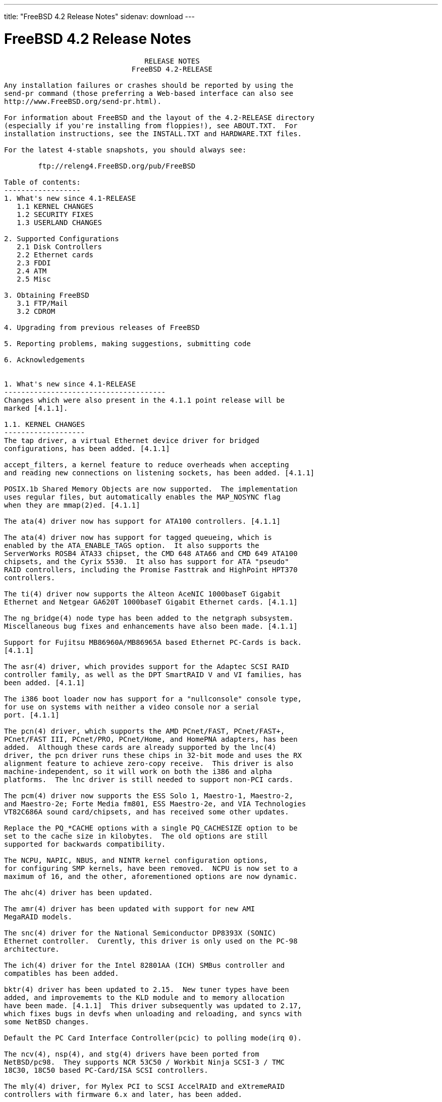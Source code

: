 ---
title: "FreeBSD 4.2 Release Notes"
sidenav: download
---

= FreeBSD 4.2 Release Notes

....
                                 RELEASE NOTES
                              FreeBSD 4.2-RELEASE

Any installation failures or crashes should be reported by using the
send-pr command (those preferring a Web-based interface can also see
http://www.FreeBSD.org/send-pr.html).

For information about FreeBSD and the layout of the 4.2-RELEASE directory
(especially if you're installing from floppies!), see ABOUT.TXT.  For
installation instructions, see the INSTALL.TXT and HARDWARE.TXT files.

For the latest 4-stable snapshots, you should always see:

        ftp://releng4.FreeBSD.org/pub/FreeBSD

Table of contents:
------------------
1. What's new since 4.1-RELEASE
   1.1 KERNEL CHANGES
   1.2 SECURITY FIXES
   1.3 USERLAND CHANGES

2. Supported Configurations
   2.1 Disk Controllers
   2.2 Ethernet cards
   2.3 FDDI
   2.4 ATM
   2.5 Misc

3. Obtaining FreeBSD
   3.1 FTP/Mail
   3.2 CDROM

4. Upgrading from previous releases of FreeBSD

5. Reporting problems, making suggestions, submitting code

6. Acknowledgements


1. What's new since 4.1-RELEASE
--------------------------------------
Changes which were also present in the 4.1.1 point release will be
marked [4.1.1].

1.1. KERNEL CHANGES
-------------------
The tap driver, a virtual Ethernet device driver for bridged
configurations, has been added. [4.1.1]

accept_filters, a kernel feature to reduce overheads when accepting
and reading new connections on listening sockets, has been added. [4.1.1]

POSIX.1b Shared Memory Objects are now supported.  The implementation
uses regular files, but automatically enables the MAP_NOSYNC flag
when they are mmap(2)ed. [4.1.1]

The ata(4) driver now has support for ATA100 controllers. [4.1.1]

The ata(4) driver now has support for tagged queueing, which is
enabled by the ATA_ENABLE_TAGS option.  It also supports the
ServerWorks ROSB4 ATA33 chipset, the CMD 648 ATA66 and CMD 649 ATA100
chipsets, and the Cyrix 5530.  It also has support for ATA "pseudo"
RAID controllers, including the Promise Fasttrak and HighPoint HPT370
controllers.

The ti(4) driver now supports the Alteon AceNIC 1000baseT Gigabit
Ethernet and Netgear GA620T 1000baseT Gigabit Ethernet cards. [4.1.1]

The ng_bridge(4) node type has been added to the netgraph subsystem.
Miscellaneous bug fixes and enhancements have also been made. [4.1.1]

Support for Fujitsu MB86960A/MB86965A based Ethernet PC-Cards is back.
[4.1.1]

The asr(4) driver, which provides support for the Adaptec SCSI RAID
controller family, as well as the DPT SmartRAID V and VI families, has
been added. [4.1.1]

The i386 boot loader now has support for a "nullconsole" console type,
for use on systems with neither a video console nor a serial
port. [4.1.1]

The pcn(4) driver, which supports the AMD PCnet/FAST, PCnet/FAST+,
PCnet/FAST III, PCnet/PRO, PCnet/Home, and HomePNA adapters, has been
added.  Although these cards are already supported by the lnc(4)
driver, the pcn driver runs these chips in 32-bit mode and uses the RX
alignment feature to achieve zero-copy receive.  This driver is also
machine-independent, so it will work on both the i386 and alpha
platforms.  The lnc driver is still needed to support non-PCI cards.

The pcm(4) driver now supports the ESS Solo 1, Maestro-1, Maestro-2,
and Maestro-2e; Forte Media fm801, ESS Maestro-2e, and VIA Technologies
VT82C686A sound card/chipsets, and has received some other updates.

Replace the PQ_*CACHE options with a single PQ_CACHESIZE option to be
set to the cache size in kilobytes.  The old options are still
supported for backwards compatibility.

The NCPU, NAPIC, NBUS, and NINTR kernel configuration options,
for configuring SMP kernels, have been removed.  NCPU is now set to a
maximum of 16, and the other, aforementioned options are now dynamic.

The ahc(4) driver has been updated.

The amr(4) driver has been updated with support for new AMI
MegaRAID models.

The snc(4) driver for the National Semiconductor DP8393X (SONIC)
Ethernet controller.  Curently, this driver is only used on the PC-98
architecture.

The ich(4) driver for the Intel 82801AA (ICH) SMBus controller and
compatibles has been added.

bktr(4) driver has been updated to 2.15.  New tuner types have been
added, and improvememts to the KLD module and to memory allocation
have been made. [4.1.1]  This driver subsequently was updated to 2.17,
which fixes bugs in devfs when unloading and reloading, and syncs with
some NetBSD changes.

Default the PC Card Interface Controller(pcic) to polling mode(irq 0).

The ncv(4), nsp(4), and stg(4) drivers have been ported from
NetBSD/pc98.  They supports NCR 53C50 / Workbit Ninja SCSI-3 / TMC
18C30, 18C50 based PC-Card/ISA SCSI controllers.

The mly(4) driver, for Mylex PCI to SCSI AccelRAID and eXtremeRAID
controllers with firmware 6.x and later, has been added.

The twe(4) driver for 3ware controllers has been updated, with
improved queueing, error handling and reporting, and user interface
for the 3ware-supplied '3dm' monitoring tool.

The uscanner(4) driver, which provides basic USB scanner support using
SANE, has been added.  (See the SANE home page for supported
scanners.)  The HP ScanJet 4100C, 5200C and 6300C are known to be
working.

The umodem(4) driver for USB modems has been added; it currently
supports the 3Com 5605 USB modem.


1.2. SECURITY FIXES
-------------------

sysinstall(8) now allows the user to select one of three "security
profiles" at install-time.  These profiles enable different levels of
system security by enabling or disabling various system services in
rc.conf(5) on new installs. [4.1.1]

Many string-handling library calls were fixed to reduce the
possibility of buffer overflow-related exploits.

A security hole in Linux emulation was fixed (see security advisory
FreeBSD-SA-00:42).  [4.1.1]

TCP now uses stronger randomness in choosing its initial sequence
numbers (see security advisory FreeBSD-SA-00:52).

A bug in finger(1) that could allow remote users to view
world-readable files has been closed (see security advisory
FreeBSD-SA-00:54).

rlogind(8), rshd(8), and fingerd(8) are now disabled by default in
/etc/inetd.conf.  This change only affects new installations.

Several buffer overflows in tcpdump(1) were corrected (see security
advisory FreeBSD-SA-00:61).

A security hole in top(1) was corrected (see security advisory
FreeBSD-SA-00:62).

A potential security hole caused by an off-by-one-error in
gethostbyname(3) has been fixed (see security advisory
FreeBSD-SA-00:63).

A potential buffer overflow in the ncurses(3X) library, which could
cause arbitrary code to be run from within systat(1), has been corrected
(see security advisory FreeBSD-SA-00:68).

A vulnerability in telnetd(8) that could cause it to consume large
amounts of server resources has been fixed (see security advisory
FreeBSD-SA-00:69).

The "nat deny_incoming" command in ppp(8) now works correctly (see
security advisory FreeBSD-SA-00:70).


1.3. USERLAND CHANGES
---------------------

RSA Security has waived all patent rights to the RSA algorithm (two
weeks before the patent was due to expire).  As a result, the native
OpenSSL implementation of the RSA algorithm is now activated by
default, and the rsaref port and librsaUSA are no longer required for
USA residents. [4.1.1]

sshd is now enabled by default on new installs. [4.1.1]

Version numbers of installed packages have a new (backward-compatible)
syntax, which supports the "PORTREVISION" and "PORTEPOCH" variables in
ports collection makefiles.  These changes help keep track of changes
in the ports collection entries such as security patches or
FreeBSD-specific updates, which aren't reflected in the original,
third-party software distributions.  pkg_version(1) can now compare
these new-style version numbers. [4.1.1]

sendmail upgraded from version 8.9.3 to version 8.11.1.  Important changes
include: new default file locations (see /usr/src/contrib/sendmail/cf/README);
newaliases is limited to root and trusted users; STARTTLS encryption; and
the MSA port (587) is turned on by default.  See
/usr/src/contrib/sendmail/RELEASE_NOTES for more information.

mail.local(8) is no longer installed as a set-user-id binary.  If you
are using a /etc/mail/sendmail.cf from the default sendmail.cf
included with FreeBSD any time after 3.1.0, you are fine.  If you are
using a hand-configured sendmail.cf and mail.local for delivery, check
to make sure the F="S" flag is set on the Mlocal line.  Those with .mc
files who need to add the flag can do so by adding the following line
to their your .mc file and regenerating the sendmail.cf file:
    MODIFY_MAILER_FLAGS(`LOCAL', `+S')dnl
Note that FEATURE(`local_lmtp') already does this.

The default /etc/mail/sendmail.cf disables the SMTP EXPN and VRFY commands.

vacation(1) has been updated to use the version included with
sendmail.

The sendmail(8) configuration building tools are installed in
/usr/share/sendmail/cf/.

OpenSSH has been upgraded to 2.2.0.  ssh-add(1) and ssh-agent(1) can
now handle DSA keys.  An sftp server interoperable with ssh.com
clients and others has been added.  scp(1) can now handle files >2GB.
Interoperability with other ssh2 clients/servers has been improved.  A
new feature to limit the number of outstanding unauthenticated ssh
connections in sshd has been added.

The compiler chain now uses the FSF-supplied C/C++ runtime
initialization code.  This change brings about better compatibility
with code generated from the various egcs and gcc ports, as well as
the stock public FSF source.

cvs(1) has been updated to 1.11.

The threads library has gained some signal handling changes, bug
fixes, and performance enhancements (including zero system call thread
switching).  gdb(1) thread support has been updated to match these
changes.

GDB now supports hardware watchpoints. [4.1.1]

routed(8) has been updated to version 2.22. [4.1.1]

The truncate(1) utility, which truncates or extends the length of
files, has been added. [4.1.1]

syslogd(8) can take a -n option to disable DNS queries for every
request. [4.1.1]

kenv(1), a command to dump the kernel environment, has been added.
[4.1.1]

The behavior of periodic(8) is now controlled by
/etc/defaults/periodic.conf and /etc/periodic.conf. [4.1.1]

logger(1) can now send messages directly to a remote syslog. [4.1.1]

OpenSSL has been upgraded to 0.9.5a, which includes numerous bugfixes
and enhancements. [4.1.1]

finger(1) now has the ability to support fingering aliases, via the
finger.conf(5) file. [4.1.1]

The xl(4) driver now supports the 3Com 3C556 and 3C556B MiniPCI
adapters used on some laptops. [4.1.1]

killall(1) is now a C program, rather than a Perl script.  As a
result, killall's -m option now uses the regular expression syntax of
regex(3), rather than that of perl(1). [4.1.1]

boot98cfg(8), a PC-98 boot manager installation and configuration
utility, has been added. [4.1.1]

The ifconfig(8) command can set the link-layer address of an
interface.  [4.1.1]

setproctitle(3) has been moved from libutil to libc. [4.1.1]

sed(1) now takes a -E option for extended regular expression
support. [4.1.1]

ln(1) now takes an -i option to request user configuration before
overwriting an existing file. [4.1.1]

tcpdump(1) has received some updates and bugfixes.

User-land ppp(8) has received a number of updates and bugfixes.

The internal procedure for building perl has changed, and no longer
depends on (nor installs) miniperl.  Users upgrading from source
should delete /usr/bin/miniperl.

To improve performance and disk utilization, the "ports skeletons" in
the FreeBSD Ports Collection have been restructured.  Installed ports
and packages should not be affected.

ncurses has been updated to ncurses-5.1-20001009.

make(1) has gained the :C/// (regexp substitution), :L (lowercase),
and :U (uppercase) variable modifiers.  These were added to reduce the
differences between the FreeBSD and OpenBSD/NetBSD make programs.

The "in use" percentage metric displayed by netstat(1) now really
reflects the percentage of network mbufs used.

chio(1) now has the ability to specify elements by volume tag instead
of by their physical location as well as the ability to return an
element to its previous location.

The ISC library from the BIND distribution is now built as libisc.

IP Filter is now supported by the rc.conf(5) boot-time configuration
and initialization.


2. Supported Configurations
---------------------------
FreeBSD currently runs on a wide variety of ISA, VLB, EISA, MCA and PCI
bus based PC's, ranging from 386sx to Pentium class machines (though the
386sx is not recommended).  Support for generic IDE drive
configurations, various SCSI controller, network and serial cards is
also provided.

What follows is a list of all peripherals currently known to work with
FreeBSD.  Other configurations may also work, we have simply not as yet
received confirmation of this.


2.1. Disk Controllers
---------------------
IDE
ATA

Adaptec 1535 ISA SCSI controllers
Adaptec 154x series ISA SCSI controllers
Adaptec 164x series MCA SCSI controllers
Adaptec 174x series EISA SCSI controller in standard and enhanced mode.
Adaptec 274X/284X/2920C/294x/2950/3940/3950 (Narrow/Wide/Twin) series
EISA/VLB/PCI SCSI controllers.
Adaptec AIC7850, AIC7860, AIC7880, AIC789x, on-board SCSI controllers.
Adaptec 1510 series ISA SCSI controllers (not for bootable devices)
Adaptec 152x series ISA SCSI controllers
Adaptec AIC-6260 and AIC-6360 based boards, which includes the AHA-152x
and SoundBlaster SCSI cards.

Adaptec 1400, 2100S, 3200S, and 3400S SCSI RAID controllers.

AdvanSys SCSI controllers (all models).

BusLogic MultiMaster controllers:

[ Please note that BusLogic/Mylex "Flashpoint" adapters are NOT yet supported ]

BusLogic MultiMaster "W" Series Host Adapters:
    BT-948, BT-958, BT-958D
BusLogic MultiMaster "C" Series Host Adapters:
    BT-946C, BT-956C, BT-956CD, BT-445C, BT-747C, BT-757C, BT-757CD, BT-545C,
    BT-540CF
BusLogic MultiMaster "S" Series Host Adapters:
    BT-445S, BT-747S, BT-747D, BT-757S, BT-757D, BT-545S, BT-542D, BT-742A,
    BT-542B
BusLogic MultiMaster "A" Series Host Adapters:
    BT-742A, BT-542B

AMI FastDisk controllers that are true BusLogic MultiMaster clones are also
supported.

The Buslogic/Bustek BT-640 and Storage Dimensions SDC3211B and SDC3211F
Microchannel (MCA) bus adapters are also supported.

DPT SmartCACHE Plus, SmartCACHE III, SmartRAID III, SmartCACHE IV and
SmartRAID IV SCSI/RAID controllers are supported.

DPT SmartRAID V and VI SCSI RAID controllers:
    PM1554, PM2554, PM2654, PM2865, PM2754, PM3755, PM3757

AMI MegaRAID Express and Enterprise family RAID controllers:
    MegaRAID 418
    MegaRAID Enterprise 1200 (428)
    MegaRAID Enterprise 1300
    MegaRAID Enterprise 1400
    MegaRAID Enterprise 1500
    MegaRAID Enterprise 1600
    MegaRAID Elite 1500
    MegaRAID Elite 1600
    MegaRAID Express 200
    MegaRAID Express 300
    MegaRAID Express 400
    Dell PERC
    Dell PERC 2/SC
    Dell PERC 2/DC
Some HP NetRAID controllers are OEM versions of AMI designs, and
these are also supported.  Booting from these controllers is supported.

Mylex DAC960 and DAC1100 RAID controllers with 2.x, 3.x, 4.x and 5.x
firmware:
    DAC960P
    DAC960PD
    DAC960PDU
    DAC960PL
    DAC960PJ
    DAC960PG
    AcceleRAID 150
    AcceleRAID 250
    eXtremeRAID 1100
Booting from these controllers is supported. EISA adapters are not
supported.

Mylex PCI to SCSI RAID controllers with 6.x firmware:
    AcceleRAID 160
    AcceleRAID 170
    AcceleRAID 352
    eXtremeRAID 2000
    eXtremeRAID 3000
Compatible Mylex controllers not listed should work, but have not been
verified.

3ware Escalade ATA RAID controllers.  All members of the 5000 and
6000 series are supported.

SymBios (formerly NCR) 53C810, 53C810a, 53C815, 53C820, 53C825a,
53C860, 53C875, 53C875j, 53C885, 53C895 and 53C896 PCI SCSI controllers:
        ASUS SC-200
        Data Technology DTC3130 (all variants)
    Diamond FirePort (all)
        NCR cards (all)
        Symbios cards (all)
        Tekram DC390W, 390U and 390F
        Tyan S1365

NCR 53C500 based PC-Card SCSI host adapters:
    IO DATA PCSC-DV
    KME KXLC002(TAXAN ICD-400PN, etc.), KXLC004
    Macnica Miracle SCSI-II mPS110
    Media Intelligent MSC-110, MSC-200
    NEC PC-9801N-J03R
    New Media Corporation BASICS SCSI
    Qlogic Fast SCSI
    RATOC REX-9530, REX-5572 (as SCSI only)

TMC 18C30, 18C50 based ISA/PC-Card SCSI host adapters:
    Future Domain SCSI2GO
    IBM SCSI PCMCIA Card
    ICM PSC-2401 SCSI
    Melco IFC-SC
    RATOC REX-5536, REX-5536AM, REX-5536M, REX-9836A

QLogic 1020, 1040, 1040B, 1080 and 1240 SCSI Host Adapters.
QLogic 2100 Fibre Channel Adapters (private loop only).

DTC 3290 EISA SCSI controller in 1542 emulation mode.

Workbit Ninja SCSI-3 based PC-Card SCSI host adapters:
    Alpha-Data AD-PCS201
    IO DATA CBSC16

With all supported SCSI controllers, full support is provided for
SCSI-I & SCSI-II peripherals, including hard disks, optical disks,
tape drives (including DAT and 8mm Exabyte), medium changers, processor
target devices and CDROM drives.  WORM devices that support CDROM commands
are supported for read-only access by the CDROM driver.  WORM/CD-R/CD-RW
writing support is provided by cdrecord, which is in the ports tree.

The following CD-ROM type systems are supported at this time:
(cd)    SCSI interface (also includes ProAudio Spectrum and
        SoundBlaster SCSI)
(matcd) Matsushita/Panasonic (Creative SoundBlaster) proprietary
        interface (562/563 models)
(scd)   Sony proprietary interface (all models)
(acd)   ATAPI IDE interface

The following drivers were supported under the old SCSI subsystem, but are
NOT YET supported under the new CAM SCSI subsystem:

  NCR5380/NCR53400 ("ProAudio Spectrum") SCSI controller.

  UltraStor 14F, 24F and 34F SCSI controllers.

  Seagate ST01/02 SCSI controllers.

  Future Domain 8xx/950 series SCSI controllers.

  WD7000 SCSI controller.

  [ Note:  There is work-in-progress to port the UltraStor driver to
    the new CAM SCSI framework, but no estimates on when or if it will
    be completed. ]

Unmaintained drivers, they might or might not work for your hardware:

  (mcd)   Mitsumi proprietary CD-ROM interface (all models)


2.2. Ethernet cards
-------------------

Adaptec Duralink PCI Fast Ethernet adapters based on the Adaptec
AIC-6915 Fast Ethernet controller chip, including the following:
  ANA-62011 64-bit single port 10/100baseTX adapter
  ANA-62022 64-bit dual port 10/100baseTX adapter
  ANA-62044 64-bit quad port 10/100baseTX adapter
  ANA-69011 32-bit single port 10/100baseTX adapter
  ANA-62020 64-bit single port 100baseFX adapter

Allied-Telesis AT1700 and RE2000 cards

Alteon Networks PCI Gigabit Ethernet NICs based on the Tigon 1 and Tigon 2
chipsets, including the following:
  3Com 3c985-SX (Tigon 1 and 2)
  Alteon AceNIC 1000baseSX (Tigon 1 and 2)
  Alteon AceNIC 1000baseT (Tigon 2)
  DEC/Compaq EtherWORKS 1000
  Farallon PN9000SX
  NEC Gigabit Ethernet
  Netgear GA620 (Tigon 2)
  Netgear GA620T (Tigon 2, 1000baseT)
  Silicon Graphics Gigabit Ethernet

AMD PCnet/PCI (79c970 & 53c974 or 79c974)
AMD PCnet/FAST, PCnet/FAST+, PCnet/FAST III, PCnet/PRO,
PCnet/Home, and HomePNA.

SMC Elite 16 WD8013 Ethernet interface, and most other WD8003E,
WD8003EBT, WD8003W, WD8013W, WD8003S, WD8003SBT and WD8013EBT
based clones.  SMC Elite Ultra.  SMC Etherpower II.

RealTek 8129/8139 Fast Ethernet NICs including the following:
  Allied Telesyn AT2550
  Allied Telesyn AT2500TX
  Genius GF100TXR (RTL8139)
  NDC Communications NE100TX-E
  OvisLink LEF-8129TX
  OvisLink LEF-8139TX
  Netronix Inc. EA-1210 NetEther 10/100
  KTX-9130TX 10/100 Fast Ethernet
  Accton "Cheetah" EN1027D (MPX 5030/5038; RealTek 8139 clone?)
  SMC EZ Card 10/100 PCI 1211-TX

Lite-On 82c168/82c169 PNIC Fast Ethernet NICs including the following:
  LinkSys EtherFast LNE100TX
  NetGear FA310-TX Rev. D1
  Matrox FastNIC 10/100
  Kingston KNE110TX

Macronix 98713, 98713A, 98715, 98715A and 98725 Fast Ethernet NICs
  NDC Communications SFA100A (98713A)
  CNet Pro120A (98713 or 98713A)
  CNet Pro120B (98715)
  SVEC PN102TX (98713)

Macronix/Lite-On PNIC II LC82C115 Fast Ethernet NICs including the following:
  LinkSys EtherFast LNE100TX Version 2

Winbond W89C840F Fast Ethernet NICs including the following:
  Trendware TE100-PCIE

VIA Technologies VT3043 "Rhine I" and VT86C100A "Rhine II" Fast Ethernet
NICs including the following:
  Hawking Technologies PN102TX
  D-Link DFE-530TX
  AOpen/Acer ALN-320

Silicon Integrated Systems SiS 900 and SiS 7016 PCI Fast Ethernet NICs

Sundance Technologies ST201 PCI Fast Ethernet NICs including
the following:
  D-Link DFE-550TX

SysKonnect SK-984x PCI Gigabit Ethernet cards including the following:
  SK-9841 1000baseLX single mode fiber, single port
  SK-9842 1000baseSX multimode fiber, single port
  SK-9843 1000baseLX single mode fiber, dual port
  SK-9844 1000baseSX multimode fiber, dual port

Texas Instruments ThunderLAN PCI NICs, including the following:
  Compaq Netelligent 10, 10/100, 10/100 Proliant, 10/100 Dual-Port
  Compaq Netelligent 10/100 TX Embedded UTP, 10 T PCI UTP/Coax, 10/100 TX UTP
  Compaq NetFlex 3P, 3P Integrated, 3P w/ BNC
  Olicom OC-2135/2138, OC-2325, OC-2326 10/100 TX UTP
  Racore 8165 10/100baseTX
  Racore 8148 10baseT/100baseTX/100baseFX multi-personality

ADMtek Inc. AL981-based PCI Fast Ethernet NICs
ADMtek Inc. AN985-based PCI Fast Ethernet NICs
ADMtek Inc. AN986-based USB Ethernet NICs including the following:
  LinkSys USB100TX
  Billionton USB100
  Melco Inc. LUA-TX
  D-Link DSB-650TX
  SMC 2202USB

CATC USB-EL1210A-based USB Ethernet NICs including the following:
  CATC Netmate
  CATC Netmate II
  Belkin F5U111

Kawasaki LSI KU5KUSB101B-based USB Ethernet NICs including
the following:
  LinkSys USB10T
  Entrega NET-USB-E45
  Peracom USB Ethernet Adapter
  3Com 3c19250
  ADS Technologies USB-10BT
  ATen UC10T
  Netgear EA101
  D-Link DSB-650
  SMC 2102USB
  SMC 2104USB
  Corega USB-T

ASIX Electronics AX88140A PCI NICs, including the following:
  Alfa Inc. GFC2204
  CNet Pro110B

DEC EtherWORKS III NICs (DE203, DE204, and DE205)
DEC EtherWORKS II NICs (DE200, DE201, DE202, and DE422)
DEC DC21040, DC21041, or DC21140 based NICs (SMC Etherpower 8432T, DE245, etc)

Davicom DM9100 and DM9102 PCI Fast Ethernet NICs, including the
following:
  Jaton Corporation XpressNet

Fujitsu MB86960A/MB86965A, including the following:
  CONTEC C-NET(PC)C Ethernet
  Eiger Labs EPX-10BT
  Fujitsu FMV-J182, FMV-J182A, MBH10302, MBH10303 Ethernet PCMCIA
  Fujitsu Towa LA501 Ethernet
  HITACHI HT-4840-11
  NextCom J Link NC5310
  RATOC REX-5588, REX-9822, REX-4886, REX-R280
  TDK LAK-CD021, LAK-CD021A, LAK-CD021BX

HP PC Lan+ cards (model numbers: 27247B and 27252A).

Intel EtherExpress 16
Intel EtherExpress Pro/10
Intel EtherExpress Pro/100B PCI Fast Ethernet
Intel InBusiness 10/100 PCI Network Adapter
Intel PRO/100+ Management Adapter

Isolan AT 4141-0 (16 bit)
Isolink 4110     (8 bit)

Novell NE1000, NE2000, and NE2100 Ethernet interface.

PCI network cards emulating the NE2000: RealTek 8029, NetVin 5000,
Winbond W89C940, Surecom NE-34, VIA VT86C926.

3Com 3C501 cards

3Com 3C503 Etherlink II

3Com 3c505 Etherlink/+

3Com 3C507 Etherlink 16/TP

3Com 3C509, 3C529 (MCA), 3C579,
3C589/589B/589C/589D/589E/XE589ET/574TX/574B (PC-card/PCMCIA),
3C590/592/595/900/905/905B/905C PCI,
3C556/556B MiniPCI,
and EISA (Fast) Etherlink III / (Fast) Etherlink XL

3Com 3c980/3c980B Fast Etherlink XL server adapter

3Com 3cSOHO100-TX OfficeConnect adapter

Crystal Semiconductor CS89x0-based NICs, including:
  IBM Etherjet ISA

NE2000 compatible PC-Card (PCMCIA) Ethernet/FastEthernet cards,
including the following:
  AR-P500 Ethernet card
  Accton EN2212/EN2216/UE2216(OEM)
  Allied Telesis CentreCOM LA100-PCM_V2
  AmbiCom 10BaseT card
  BayNetworks NETGEAR FA410TXC Fast Ethernet
  CNet BC40 adapter
  COREGA Ether PCC-T/EtherII PCC-T/FEther PCC-TXF
  Compex Net-A adapter
  CyQ've ELA-010
  D-Link DE-650/660
  Danpex EN-6200P2
  IO DATA PCLATE
  IBM Creditcard Ethernet I/II
  IC-CARD Ethernet/IC-CARD+ Ethernet
  Linksys EC2T/PCMPC100
  Melco LPC-T
  NDC Ethernet Instant-Link
  National Semiconductor InfoMover NE4100
  Network Everywhere Ethernet 10BaseT PC Card
  Planex FNW-3600-T
  Socket LP-E
  Surecom EtherPerfect EP-427
  TDK LAK-CD031,Grey Cell GCS2000 Ethernet Card
  Telecom Device SuperSocket RE450T

Megahertz X-Jack Ethernet PC-Card CC-10BT

Xircom CreditCard adapters(16bit) and workalikes
    Accton EN2226/Fast EtherCard (16-bit verison)
    Compaq Netelligent 10/100 PC Card
    Intel EtherExpress PRO/100 Mobile Adapter (16-bit verison)
    Xircom Realport card + modem(Ethernet part)
    Xircom CreditCard Ethernet 10/100
    Xircom CreditCard 10Base-T "CreditCard Ethernet Adaptor IIps" (PS-CE2-10)
    Xircom CreditCard Ethernet 10/100 + modem (Ethernet part)

National Semiconductor DP8393X (SONIC) Ethernet cards
    NEC PC-9801-83, -84, -103, and -104
    NEC PC-9801N-25 and -J02R


2.3. FDDI
---------

DEC FDDI (DEFPA/DEFEA) NICs


2.4. ATM
--------

   o ATM Host Interfaces
        - FORE Systems, Inc. PCA-200E ATM PCI Adapters
        - Efficient Networks, Inc. ENI-155p ATM PCI Adapters

   o ATM Signalling Protocols
        - The ATM Forum UNI 3.1 signalling protocol
        - The ATM Forum UNI 3.0 signalling protocol
        - The ATM Forum ILMI address registration
        - FORE Systems's proprietary SPANS signalling protocol
        - Permanent Virtual Channels (PVCs)

   o IETF "Classical IP and ARP over ATM" model
        - RFC 1483, "Multiprotocol Encapsulation over ATM Adaptation Layer 5"
        - RFC 1577, "Classical IP and ARP over ATM"
        - RFC 1626, "Default IP MTU for use over ATM AAL5"
        - RFC 1755, "ATM Signaling Support for IP over ATM"
        - RFC 2225, "Classical IP and ARP over ATM"
        - RFC 2334, "Server Cache Synchronization Protocol (SCSP)"
        - Internet Draft draft-ietf-ion-scsp-atmarp-00.txt,
                "A Distributed ATMARP Service Using SCSP"

   o ATM Sockets interface


2.5. Misc
---------

AST 4 port serial card using shared IRQ.

ARNET 8 port serial card using shared IRQ.
ARNET (now Digiboard) Sync 570/i high-speed serial.

Boca BB1004 4-Port serial card (Modems NOT supported)
Boca IOAT66 6-Port serial card (Modems supported)
Boca BB1008 8-Port serial card (Modems NOT supported)
Boca BB2016 16-Port serial card (Modems supported)

Comtrol Rocketport card.

Cyclades Cyclom-y Serial Board.

STB 4 port card using shared IRQ.

SDL Communications Riscom/8 Serial Board.
SDL Communications RISCom/N2 and N2pci high-speed sync serial boards.

Stallion multiport serial boards: EasyIO, EasyConnection 8/32 & 8/64,
ONboard 4/16 and Brumby.

Specialix SI/XIO/SX ISA, EISA and PCI serial expansion cards/modules.

Adlib, SoundBlaster, SoundBlaster Pro, ProAudioSpectrum, Gravis UltraSound
and Roland MPU-401 sound cards. (snd driver)

Advance Asound 100, 110 and Logic ALS120
Crystal Semiconductor CS461x/462x/428x
ENSONIQ AudioPCI ES1370/1371
ESS ES1868, ES1869, ES1879 and ES1888
ESS Maestro-1, Maestro-2, and Maestro-2E
ForteMedia fm801
Gravis UltraSound MAX/PnP
MSS/WSS Compatible DSPs
NeoMagic 256AV/ZX
OPTi 931/82C931
SoundBlaster, Soundblaster Pro, Soundblaster AWE-32, Soundblaster AWE-64
Trident 4DWave DX/NX
VIA Technologies VT82C686A
Yamaha DS1 and DS1e
(newpcm driver)

Connectix QuickCam
Matrox Meteor Video frame grabber
Creative Labs Video Spigot frame grabber
Cortex1 frame grabber
Hauppauge Wincast/TV boards (PCI)
STB TV PCI
Intel Smart Video Recorder III
Various Frame grabbers based on Brooktree Bt848 / Bt878 chip.

HP4020, HP6020, Philips CDD2000/CDD2660 and Plasmon CD-R drives.

PS/2 mice

Standard PC Joystick

X-10 power controllers

GPIB and Transputer drivers.

Genius and Mustek hand scanners.

Xilinx XC6200 based reconfigurable hardware cards compatible with
the HOT1 from Virtual Computers (www.vcc.com)

Support for Dave Mills experimental Loran-C receiver.

Lucent Technologies WaveLAN/IEEE 802.11 PCMCIA and ISA standard speed
(2Mbps) and turbo speed (6Mbps) wireless network adapters and workalikes
NCR WaveLAN/IEEE 802.11
Cabletron RoamAbout 802.11 DS
Compaq WL100
Corega KK Wireless LAN PCC-11
Laneed Wireless card
ELECOM Air@Hawk/LD-WL11/PCC
Farallon Skyline 11Mbps Wireless
ICOM SL-1100
Melco Airconnect WLI-PCM-L11
NEC Wireless Card CMZ-RT-WP
PLANEX GeoWave/GW-NS110
TDK LAK-CD011WL
Note: the ISA versions of these adapters are actually PCMCIA cards
combined with an ISA to PCMCIA bridge card, so both kinds of devices
work with the same driver.

Aironet 4500/4800 series 802.11 wireless adapters. The PCMCIA,
PCI and ISA adapters are all supported.
Cisco Systems Aironet 340 Series (includes 340, 341, and 342 models)
11Mbps 802.11 wireless NIC

Toshiba Mobile HDD MEHDD20A (Type II)

3. Obtaining FreeBSD
--------------------

You may obtain FreeBSD in a variety of ways:


3.1. FTP/Mail
-------------

You can ftp FreeBSD and any or all of its optional packages from
`ftp.FreeBSD.org' - the official FreeBSD release site.

For other locations that mirror the FreeBSD software see the file
MIRROR.SITES.  Please ftp the distribution from the site closest (in
networking terms) to you.  Additional mirror sites are always welcome!
Contact freebsd-admin@FreeBSD.org for more details if you'd like to
become an official mirror site.

3.2. CDROM
----------

FreeBSD 4.x-RELEASE CDs may be ordered on CDROM from:

        BSDi
        4041 Pike Lane, Suite F
        Concord CA  94520
        1-800-786-9907, +1-925-674-0783, +1-925-674-0821 (FAX)

Or via the Internet from orders@osd.bsdi.com or http://www.freebsdmall.com.

Cost per -RELEASE CD is $39.95 or $24.95 with a FreeBSD subscription.
FreeBSD SNAPshot CDs, when available, are $39.95 or $14.95 with a
FreeBSD-SNAP subscription (-RELEASE and -SNAP subscriptions are entirely
separate).  With a subscription, you will automatically receive updates as
they are released.  Your credit card will be billed when each disk is
shipped and you may cancel your subscription at any time without further
obligation.

Shipping (per order not per disc) is $5 in the US, Canada or Mexico
and $9.00 overseas.  They accept Visa, Mastercard, Discover, American
Express or checks in U.S. Dollars and ship COD within the United
States.  California residents please add 8.25% sales tax.

Should you be dissatisfied for any reason, the CD comes with an
unconditional return policy.


4. Upgrading from previous releases of FreeBSD
----------------------------------------------

If you're upgrading from a previous release of FreeBSD, most likely
it's 3.0 and there may be some issues affecting you, depending
of course on your chosen method of upgrading.  There are two popular
ways of upgrading FreeBSD distributions:

        o Using sources, via /usr/src
        o Using sysinstall's (binary) upgrade option.

Please read the UPGRADE.TXT file for more information, preferably
before beginning an upgrade.


5. Reporting problems, making suggestions, submitting code.
-----------------------------------------------------------
Your suggestions, bug reports and contributions of code are always
valued - please do not hesitate to report any problems you may find
(preferably with a fix attached, if you can!).

The preferred method to submit bug reports from a machine with
Internet mail connectivity is to use the send-pr command or use the CGI
script at http://www.FreeBSD.org/send-pr.html.  Bug reports
will be dutifully filed by our faithful bugfiler program and you can
be sure that we'll do our best to respond to all reported bugs as soon
as possible.  Bugs filed in this way are also visible on our WEB site
in the support section and are therefore valuable both as bug reports
and as "signposts" for other users concerning potential problems to
watch out for.

If, for some reason, you are unable to use the send-pr command to
submit a bug report, you can try to send it to:

                freebsd-bugs@FreeBSD.org

Note that send-pr itself is a shell script that should be easy to move
even onto a totally different system.  We much prefer if you could use
this interface, since it make it easier to keep track of the problem
reports.  However, before submitting, please try to make sure whether
the problem might have already been fixed since.


Otherwise, for any questions or tech support issues, please send mail to:

                freebsd-questions@FreeBSD.org


If you're tracking the -stable development efforts, you should
definitely join the -stable mailing list, in order to keep abreast
of recent developments and changes that may affect the way you
use and maintain the system:

        freebsd-stable@FreeBSD.org


Additionally, being a volunteer effort, we are always happy to have
extra hands willing to help - there are already far more desired
enhancements than we'll ever be able to manage by ourselves!  To
contact us on technical matters, or with offers of help, please send
mail to:

                freebsd-hackers@FreeBSD.org


Please note that these mailing lists can experience *significant*
amounts of traffic and if you have slow or expensive mail access and
are only interested in keeping up with significant FreeBSD events, you
may find it preferable to subscribe instead to:

                freebsd-announce@FreeBSD.org


All of the mailing lists can be freely joined by anyone wishing
to do so.  Send mail to MajorDomo@FreeBSD.org and include the keyword
`help' on a line by itself somewhere in the body of the message.  This
will give you more information on joining the various lists, accessing
archives, etc.  There are a number of mailing lists targeted at
special interest groups not mentioned here, so send mail to majordomo
and ask about them!


6. Acknowledgements
-------------------

FreeBSD represents the cumulative work of many dozens, if not
hundreds, of individuals from around the world who have worked very
hard to bring you this release.  For a complete list of FreeBSD
project staffers, please see:

        http://www.FreeBSD.org/handbook/staff.html

or, if you've loaded the doc distribution:

        file:/usr/share/doc/handbook/staff.html


Special mention to:

        The donors listed at http://www.FreeBSD.org/handbook/donors.html

        And to the many thousands of FreeBSD users and testers all over the
        world, without whom this release simply would not have been possible.

We sincerely hope you enjoy this release of FreeBSD!

                        The FreeBSD Project
....

link:../../[Release Home]
